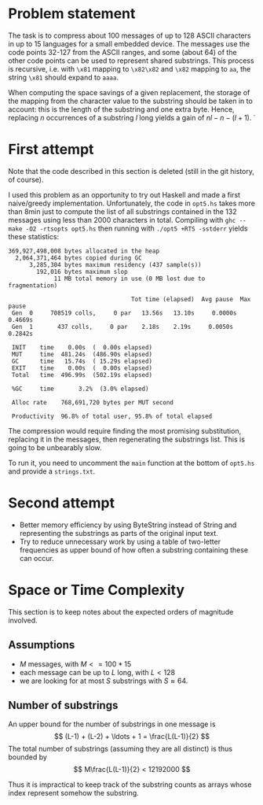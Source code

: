 * Problem statement

The task is to compress about 100 messages of up to 128 ASCII
characters in up to 15 languages for a small embedded device.  The
messages use the code points 32-127 from the ASCII ranges, and some
(about 64) of the other code points can be used to represent shared
substrings.  This process is recursive, i.e. with =\x81= mapping to
=\x82\x82= and =\x82= mapping to =aa=, the string =\x81= should expand
to =aaaa=.

When computing the space savings of a given replacement, the storage
of the mapping from the character value to the substring should be
taken in to account: this is the length of the substring and one extra
byte.  Hence, replacing $n$ occurrences of a substring $l$ long yields
a gain of $n l - n - (l + 1)$.
̇
* First attempt
Note that the code described in this section is deleted (still in the
git history, of course).

I used this problem as an opportunity to try out Haskell and made a
first naive/greedy implementation.  Unfortunately, the code in
=opt5.hs= takes more than 8min just to compute the list of all
substrings contained in the 132 messages using less than 2000
characters in total.  Compiling with =ghc --make -O2 -rtsopts opt5.hs=
then running with =./opt5 +RTS -sstderr= yields these statistics:
#+BEGIN_EXAMPLE
  369,927,498,008 bytes allocated in the heap
    2,064,371,464 bytes copied during GC
        3,285,304 bytes maximum residency (437 sample(s))
          192,016 bytes maximum slop
               11 MB total memory in use (0 MB lost due to fragmentation)

                                     Tot time (elapsed)  Avg pause  Max pause
   Gen  0     708519 colls,     0 par   13.56s   13.10s     0.0000s    0.4669s
   Gen  1       437 colls,     0 par    2.18s    2.19s     0.0050s    0.2842s

   INIT    time    0.00s  (  0.00s elapsed)
   MUT     time  481.24s  (486.90s elapsed)
   GC      time   15.74s  ( 15.29s elapsed)
   EXIT    time    0.00s  (  0.00s elapsed)
   Total   time  496.99s  (502.19s elapsed)

   %GC     time       3.2%  (3.0% elapsed)

   Alloc rate    768,691,720 bytes per MUT second

   Productivity  96.8% of total user, 95.8% of total elapsed
#+END_EXAMPLE
The compression would require finding the most promising substitution,
replacing it in the messages, then regenerating the substrings list.
This is going to be unbearably slow.

To run it, you need to uncomment the =main= function at the bottom of
=opt5.hs= and provide a =strings.txt=.

* Second attempt
- Better memory efficiency by using ByteString instead of String and
  representing the substrings as parts of the original input text.
- Try to reduce unnecessary work by using a table of two-letter
  frequencies as upper bound of how often a substring containing these
  can occur.
* Space or Time Complexity

This section is to keep notes about the expected orders of magnitude
involved.

** Assumptions
- $M$ messages, with $M <= 100 * 15$
- each message can be up to $L$ long, with $L < 128$
- we are looking for at most $S$ substrings with $S \approx 64$.

** Number of substrings
An upper bound for the number of substrings in one message is
$$ (L-1) + (L-2) + \ldots + 1 = \frac{L(L-1)}{2} $$
The total number of substrings (assuming they are all distinct) is
thus bounded by
$$ M\frac{L(L-1)}{2} < 12192000 $$

Thus it is impractical to keep track of the substring counts as arrays
whose index represent somehow the substring.
